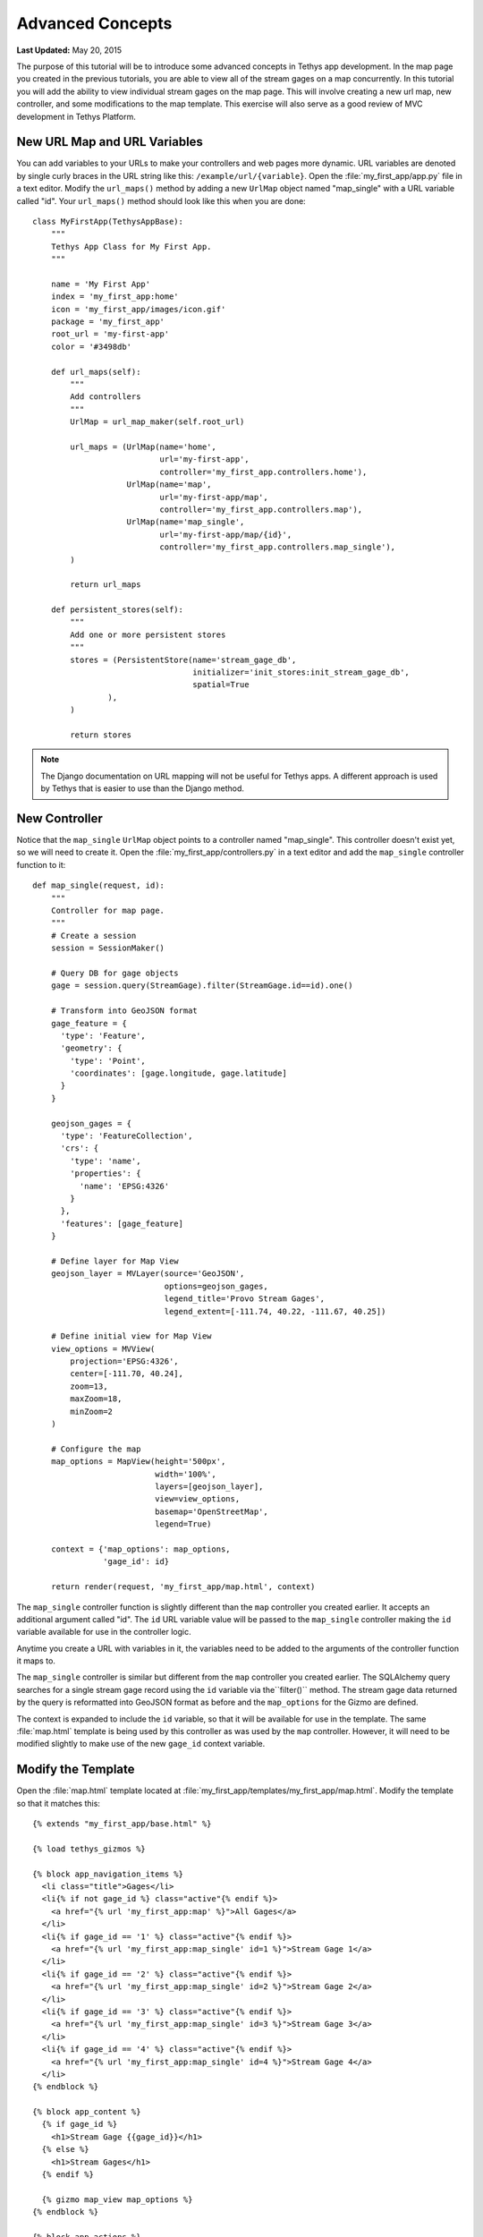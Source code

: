 *****************
Advanced Concepts
*****************

**Last Updated:** May 20, 2015

The purpose of this tutorial will be to introduce some advanced concepts in Tethys app development. In the map page you created in the previous tutorials, you are able to view all of the stream gages on a map concurrently. In this tutorial you will add the ability to view individual stream gages on the map page. This will involve creating a new url map, new controller, and some modifications to the map template. This exercise will also serve as a good review of MVC development in Tethys Platform.

New URL Map and URL Variables
=============================

You can add variables to your URLs to make your controllers and web pages more dynamic. URL variables are denoted by single curly braces in the URL string like this: ``/example/url/{variable}``. Open the :file:`my_first_app/app.py` file in a text editor. Modify the ``url_maps()`` method by adding a new ``UrlMap`` object named "map_single" with a URL variable called "id". Your ``url_maps()`` method should look like this when you are done:

::

    class MyFirstApp(TethysAppBase):
        """
        Tethys App Class for My First App.
        """

        name = 'My First App'
        index = 'my_first_app:home'
        icon = 'my_first_app/images/icon.gif'
        package = 'my_first_app'
        root_url = 'my-first-app'
        color = '#3498db'

        def url_maps(self):
            """
            Add controllers
            """
            UrlMap = url_map_maker(self.root_url)

            url_maps = (UrlMap(name='home',
                               url='my-first-app',
                               controller='my_first_app.controllers.home'),
                        UrlMap(name='map',
                               url='my-first-app/map',
                               controller='my_first_app.controllers.map'),
                        UrlMap(name='map_single',
                               url='my-first-app/map/{id}',
                               controller='my_first_app.controllers.map_single'),
            )

            return url_maps

        def persistent_stores(self):
            """
            Add one or more persistent stores
            """
            stores = (PersistentStore(name='stream_gage_db',
                                      initializer='init_stores:init_stream_gage_db',
                                      spatial=True
                    ),
            )

            return stores

.. note::

    The Django documentation on URL mapping will not be useful for Tethys apps. A different approach is used by Tethys that is easier to use than the Django method.

New Controller
==============

Notice that the ``map_single`` ``UrlMap`` object points to a controller named "map_single". This controller doesn't exist yet, so we will need to create it. Open the :file:`my_first_app/controllers.py` in a text editor and add the ``map_single`` controller function to it:

::

    def map_single(request, id):
        """
        Controller for map page.
        """
        # Create a session
        session = SessionMaker()

        # Query DB for gage objects
        gage = session.query(StreamGage).filter(StreamGage.id==id).one()

        # Transform into GeoJSON format
        gage_feature = {
          'type': 'Feature',
          'geometry': {
            'type': 'Point',
            'coordinates': [gage.longitude, gage.latitude]
          }
        }

        geojson_gages = {
          'type': 'FeatureCollection',
          'crs': {
            'type': 'name',
            'properties': {
              'name': 'EPSG:4326'
            }
          },
          'features': [gage_feature]
        }

        # Define layer for Map View
        geojson_layer = MVLayer(source='GeoJSON',
                                options=geojson_gages,
                                legend_title='Provo Stream Gages',
                                legend_extent=[-111.74, 40.22, -111.67, 40.25])

        # Define initial view for Map View
        view_options = MVView(
            projection='EPSG:4326',
            center=[-111.70, 40.24],
            zoom=13,
            maxZoom=18,
            minZoom=2
        )

        # Configure the map
        map_options = MapView(height='500px',
                              width='100%',
                              layers=[geojson_layer],
                              view=view_options,
                              basemap='OpenStreetMap',
                              legend=True)

        context = {'map_options': map_options,
                   'gage_id': id}

        return render(request, 'my_first_app/map.html', context)

The ``map_single`` controller function is slightly different than the ``map`` controller you created earlier. It accepts an additional argument called "id". The ``id`` URL variable value will be passed to the ``map_single`` controller making the ``id`` variable available for use in the controller logic.

Anytime you create a URL with variables in it, the variables need to be added to the arguments of the controller function it maps to.

The ``map_single`` controller is similar but different from the ``map`` controller you created earlier. The SQLAlchemy query searches for a single stream gage record using the ``id`` variable via the``filter()`` method. The stream gage data returned by the query is reformatted into GeoJSON format as before and the ``map_options`` for the Gizmo are defined.

The context is expanded to include the ``id`` variable, so that it will be available for use in the template. The same :file:`map.html` template is being used by this controller as was used by the ``map`` controller. However, it will need to be modified slightly to make use of the new ``gage_id`` context variable.

Modify the Template
===================

Open the :file:`map.html` template located at :file:`my_first_app/templates/my_first_app/map.html`. Modify the template so that it matches this:

::

    {% extends "my_first_app/base.html" %}

    {% load tethys_gizmos %}

    {% block app_navigation_items %}
      <li class="title">Gages</li>
      <li{% if not gage_id %} class="active"{% endif %}>
        <a href="{% url 'my_first_app:map' %}">All Gages</a>
      </li>
      <li{% if gage_id == '1' %} class="active"{% endif %}>
        <a href="{% url 'my_first_app:map_single' id=1 %}">Stream Gage 1</a>
      </li>
      <li{% if gage_id == '2' %} class="active"{% endif %}>
        <a href="{% url 'my_first_app:map_single' id=2 %}">Stream Gage 2</a>
      </li>
      <li{% if gage_id == '3' %} class="active"{% endif %}>
        <a href="{% url 'my_first_app:map_single' id=3 %}">Stream Gage 3</a>
      </li>
      <li{% if gage_id == '4' %} class="active"{% endif %}>
        <a href="{% url 'my_first_app:map_single' id=4 %}">Stream Gage 4</a>
      </li>
    {% endblock %}

    {% block app_content %}
      {% if gage_id %}
        <h1>Stream Gage {{gage_id}}</h1>
      {% else %}
        <h1>Stream Gages</h1>
      {% endif %}

      {% gizmo map_view map_options %}
    {% endblock %}

    {% block app_actions %}
      <a href="{% url 'my_first_app:home' %}" class="btn btn-default">Back</a>
    {% endblock %}

There are two changes to the :file:`map.html` template that are worth noting. First, the template now overrides the ``app_navigation_block`` to provide links for each of the stream gages in the navigation. The ``if`` template tag is used in each of the nav items to highlight the appropriate link based on the ``gage_id``. Notice that all ``if`` tags must also end with a ``endif`` tag. The text between the two tags is displayed only if the conditional statement evaluates to ``True``. The ``href`` for each link is provided using the ``url``, but this time the ``id`` variable is also provided as an argument.

The other change to the template is the heading of the page (``<h1>``) is wrapped by ``if``, ``else``, and ``endif`` tags. The effect is to display "Stream Gage id#" when viewing only one stream gage and "Stream Gages" when viewing all of them.

View Updated Map Page
=====================

Just like that, you added a new page to your app using MVC. Save the changes to any files you edited and start up the development server using the ``tethys manage start`` command and browse to your app. Use the "Go To Map" action on the home page to browse to your new map page and use the options in the navigation pane to view the different gages. It should look like this (although you may need to pan and zoom some):

.. figure:: ../../images/map_single_page.png
    :width: 650px

Variable URLs
=============

Take note of the URL as you are viewing the different gages. You should see the ID of the current gage. For example, the URL for the gage with an ID of 1 would be `<http://127.0.0.1:8000/apps/my-first-app/map/1/>`_. You can manually change the ID in the URL to request the gage with that ID. Visit this URL `<http://127.0.0.1:8000/apps/my-first-app/map/3/>`_ and it will map the gage with ID 3.

Try this URL: `<http://127.0.0.1:8000/apps/my-first-app/map/100/>`_. You should see a lovely error message, because you don't have a gage with ID 100 in the database. This uncovers a bug in your code that we won't take the time to fix in this tutorial. If this were a real app, you would need to handle the case when the ID doesn't match anything in the database so that it doesn't give you an error.

This exercise also exposes a vulnerability with using integer IDs in the URL--they can be guessed easily. For example if your app had a delete method, it would be very easy for an attacker to write a script that would increment through integers and call the delete method--effectively clearing your database. It would be a much better practice to use a UUID (see `Universally unique identifier <http://en.wikipedia.org/wiki/Universally_unique_identifier>`_) or something similar for IDs.